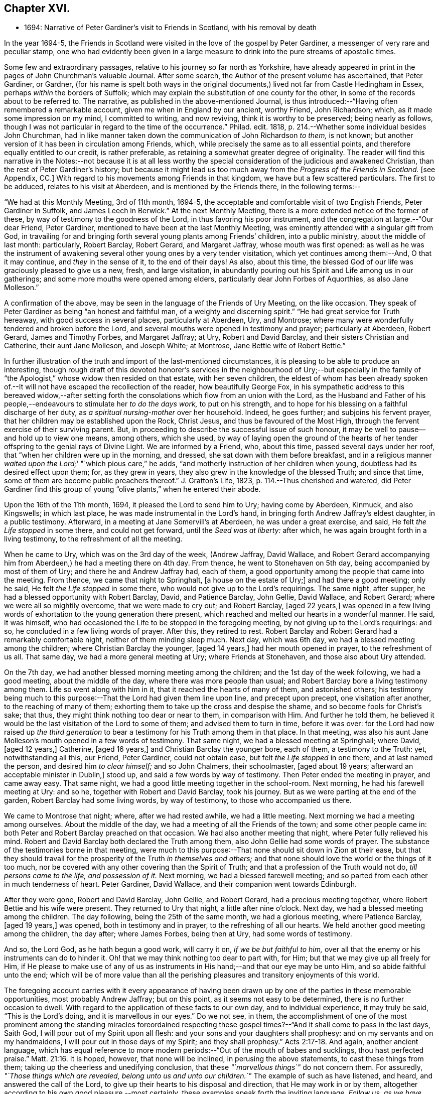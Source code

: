 == Chapter XVI.

[.chapter-synopsis]
* 1694: Narrative of Peter Gardiner`'s visit to Friends in Scotland, with his removal by death

In the year 1694-5,
the Friends in Scotland were visited in the love of the gospel by Peter Gardiner,
a messenger of very rare and peculiar stamp,
one who had evidently been given in a large measure
to drink into the pure streams of apostolic times.

Some few and extraordinary passages, relative to his journey so far north as Yorkshire,
have already appeared in print in the pages of John Churchman`'s valuable Journal.
After some search, the Author of the present volume has ascertained, that Peter Gardiner,
or Gardner,
(for his name is spelt both ways in the original documents,)
lived not far from Castle Hedingham in Essex,
perhaps _within_ the borders of Suffolk;
which may explain the substitution of one county for the other,
in some of the records about to be referred to.
The narrative, as published in the above-mentioned Journal,
is thus introduced:--"`Having often remembered a remarkable account,
given me when in England by our ancient, worthy Friend, John Richardson; which,
as it made some impression on my mind, I committed to writing, and now reviving,
think it is worthy to be preserved; being nearly as follows,
though I was not particular in regard to the time of the occurrence.`"
Philad.
edit.
1818, p. 214.--Whether some individual besides John Churchman,
had in like manner taken down the communication of John Richardson _to them,_ is not known;
but another version of it has been in circulation among Friends, which,
while precisely the same as to all essential points,
and therefore equally entitled to our credit, is rather preferable,
as retaining a somewhat greater degree of originality.
The reader will find this narrative in the Notes:--not because it is at all less
worthy the special consideration of the judicious and awakened Christian,
than the rest of Peter Gardiner`'s history;
but because it might lead us too much away from the _Progress of the Friends in Scotland._
+++[+++see Appendix, CC.]
With regard to his movements among Friends in that kingdom,
we have but a few scattered particulars.
The first to be adduced, relates to his visit at Aberdeen,
and is mentioned by the Friends there, in the following terms:--

"`We had at this Monthly Meeting, 3rd of 11th month, 1694-5,
the acceptable and comfortable visit of two English Friends, Peter Gardiner in Suffolk,
and James Leech in Berwick.`"
At the next Monthly Meeting, there is a more extended notice of the former of these,
by way of testimony to the goodness of the Lord, in thus favoring his poor instrument,
and the congregation at large.--"`Our dear Friend, Peter Gardiner,
mentioned to have been at the last Monthly Meeting,
was eminently attended with a singular gift from God,
in travailing for and bringing forth several young plants among Friends`' children,
into a public ministry, about the middle of last month: particularly, Robert Barclay,
Robert Gerard, and Margaret Jaffray, whose mouth was first opened:
as well as he was the instrument of awakening several
other young ones by a very tender visitation,
which yet continues among them:--And, O that it may continue,
and _they_ in the sense of it, to the end of their days!
As also, about this time,
the blessed God of our life was graciously pleased to give us a new, fresh,
and large visitation,
in abundantly pouring out his Spirit and Life among us in our gatherings;
and some more mouths were opened among elders,
particularly dear John Forbes of Aquorthies, as also Jane Molleson.`"

A confirmation of the above, may be seen in the language of the Friends of Ury Meeting,
on the like occasion.
They speak of Peter Gardiner as being "`an honest and faithful man,
of a weighty and discerning spirit.`"
"`He had great service for Truth hereaway, with good success in several places,
particularly at Aberdeen, Ury, and Montrose;
where many were wonderfully tendered and broken before the Lord,
and several mouths were opened in testimony and prayer; particularly at Aberdeen,
Robert Gerard, James and Timothy Forbes, and Margaret Jaffray; at Ury,
Robert and David Barclay, and their sisters Christian and Catherine,
their aunt Jane Molleson, and Joseph White; at Montrose,
Jane Bettie wife of Robert Bettie.`"

In further illustration of the truth and import of the last-mentioned circumstances,
it is pleasing to be able to produce an interesting,
though rough draft of this devoted honorer`'s services in the neighbourhood of Ury;--but
especially in the family of "`the Apologist,`" whose widow then resided on that estate,
with her seven children,
the eldest of whom has been already spoken of.--It
will not have escaped the recollection of the reader,
how beautifully George Fox,
in his sympathetic address to this bereaved widow,--after setting
forth the consolations which flow from an union with the Lord,
as the Husband and Father of his people,--endeavours
to stimulate her _to do the days work,_
to put on his strength, and to hope for his blessing on a faithful discharge of her duty,
as _a spiritual nursing-mother_ over her household.
Indeed, he goes further; and subjoins his fervent prayer,
that her children may be established upon the Rock, Christ Jesus,
and thus be favoured of the Most High,
through the fervent exercise of their surviving parent.
But, in proceeding to describe the successful issue of such honour,
it may be well to pause--and hold up to view one means, among others, which she used,
by way of laying open the ground of the hearts of her tender
offspring to the genial rays of Divine Light.
We are informed by a Friend, who, about this time, passed several days under her roof,
that "`when her children were up in the morning, and dressed,
she sat down with them before breakfast,
and in a religious manner __waited upon the Lord;__`' "`which pious care,`" he adds,
"`and motherly instruction of her children when young,
doubtless had its desired effect upon them; for, as they grew in years,
they also grew in the knowledge of the blessed Truth; and since that time,
some of them are become public preachers thereof.`"
J+++.+++ Gratton`'s Life, 1823, p. 114.--Thus cherished and watered,
did Peter Gardiner find this group of young "`olive
plants,`" when he entered their abode.

[.embedded-content-document]
--

Upon the 16th of the 11th month, 1694, it pleased the Lord to send him to Ury;
having come by Aberdeen, Kinmuck, and also Kingswells; in which last place,
he was made instrumental in the Lord`'s hand,
in bringing forth Andrew Jaffray`'s eldest daughter, in a public testimony.
Afterward, in a meeting at Jane Somervill`'s at Aberdeen, he was under a great exercise,
and said, He felt _the Life stopped_ in some there, and could not get forward,
until the _Seed was at liberty:_ after which,
he was again brought forth in a living testimony, to the refreshment of all the meeting.

When he came to Ury, which was on the 3rd day of the week, (Andrew Jaffray,
David Wallace,
and Robert Gerard accompanying him from Aberdeen,) he had a meeting there on 4th day.
From thence, he went to Stonehaven on 5th day, being accompanied by most of them of Ury;
and there he and Andrew Jaffray had, each of them,
a good opportunity among the people that came into the meeting.
From thence, we came that night to Springhalt, +++[+++a house on the estate of Ury;]
and had there a good meeting; only he said, He felt _the Life stopped_ in some there,
who would not give up to the Lord`'s requirings.
The same night, after supper, he had a blessed opportunity with Robert Barclay, David,
and Patience Barclay, John Gellie, David Wallace, and Robert Gerard;
where we were all so mightily overcome, that we were made to cry out; and Robert Barclay,
+++[+++aged 22 years,]
was opened in a few living words of exhortation to the young generation there present,
which reached and melted our hearts in a wonderful manner.
He said, It was himself,
who had occasioned the Life to be stopped in the foregoing meeting,
by not giving up to the Lord`'s requirings: and so,
he concluded in a few living words of prayer.
After this, they retired to rest.
Robert Barclay and Robert Gerard had a remarkably comfortable night,
neither of them minding sleep much.
Next day, which was 6th day, we had a blessed meeting among the children;
where Christian Barclay the younger, +++[+++aged 14 years,]
had her mouth opened in prayer, to the refreshment of us all.
That same day, we had a more general meeting at Ury; where Friends at Stonehaven,
and those also about Ury attended.

On the 7th day, we had another blessed morning meeting among the children;
and the 1st day of the week following, we had a good meeting,
about the middle of the day, where there was more people than usual;
and Robert Barclay bore a living testimony among them.
Life so went along with him in it, that it reached the hearts of many of them,
and astonished others;
his testimony being much to this purpose:--That the Lord had given them line upon line,
and precept upon precept, one visitation after another, to the reaching of many of them;
exhorting them to take up the cross and despise the shame,
and so become fools for Christ`'s sake; that thus,
they might think nothing too dear or near to them, in comparison with Him.
And further he told them,
he believed it would be the last visitation of the Lord to some of them;
and advised them to turn in time, before it was over:
for the Lord had now raised up _the third generation_ to bear
a testimony for his Truth among them in that place.
In that meeting,
was also his aunt Jane Molleson`'s mouth opened in a few words of testimony.
That same night, we had a blessed meeting at Springhall; where David, +++[+++aged 12 years,]
Catherine, +++[+++aged 16 years,]
and Christian Barclay the younger bore, each of them, a testimony to the Truth: yet,
notwithstanding all this, our Friend, Peter Gardiner, could not obtain ease,
but felt _the Life stopped_ in one there, and at last named the person,
and desired him _to clear himself;_ and so John Chalmers, their schoolmaster,
+++[+++aged about 19 years; afterward an acceptable minister in Dublin,]
stood up, and said a few words by way of testimony.
Then Peter ended the meeting in prayer, and came away easy.
That same night, we had a good little meeting together in the school-room.
Next morning, he had his farewell meeting at Ury: and so he,
together with Robert and David Barclay, took his journey.
But as we were parting at the end of the garden, Robert Barclay had some living words,
by way of testimony, to those who accompanied us there.

We came to Montrose that night; where, after we had rested awhile,
we had a little meeting.
Next morning we had a meeting among ourselves.
About the middle of the day, we had a meeting of all the Friends of the town;
and some other people came in: both Peter and Robert Barclay preached on that occasion.
We had also another meeting that night, where Peter fully relieved his mind.
Robert and David Barclay both declared the Truth among them,
also John Gellie had some words of prayer.
The substance of the testimonies borne in that meeting,
were much to this purpose:--That none should sit down in Zion at their ease,
but that they should travail for the prosperity of the Truth _in themselves and others;_
and that none should love the world or the things of it too much,
nor be covered with any other covering than the Spirit of Truth;
and that a profession of the Truth would not do, _till persons came to the life,
and possession of it._
Next morning, we had a blessed farewell meeting;
and so parted from each other in much tenderness of heart.
Peter Gardiner, David Wallace, and their companion went towards Edinburgh.

After they were gone, Robert and David Barclay, John Gellie, and Robert Gerard,
had a precious meeting together, where Robert Bettie and his wife were present.
They returned to Ury that night, a little after nine o`'clock.
Next day, we had a blessed meeting among the children.
The day following, being the 25th of the same month, we had a glorious meeting,
where Patience Barclay, +++[+++aged 19 years,]
was opened, both in testimony and in prayer, to the refreshing of all our hearts.
We held another good meeting among the children, the day after; where James Forbes,
being then at Ury, had some words of testimony.

And so, the Lord God, as he hath begun a good work, will carry it on,
_if we be but faithful to him,_
over all that the enemy or his instruments can do to hinder it.
Oh! that we may think nothing too dear to part with, for Him;
but that we may give up all freely for Him,
if He please to make use of any of us as instruments
in His hand;--and that our eye may be unto Him,
and so abide faithful unto the end;
which will be of more value than all the perishing
pleasures and transitory enjoyments of this world.

--

The foregoing account carries with it every appearance of having been
drawn up by one of the parties in these memorable opportunities,
most probably Andrew Jaffray; but on this point, as it seems not easy to be determined,
there is no further occasion to dwell.
With regard to the application of these facts to our own day,
and to individual experience, it may truly be said, "`This is the Lord`'s doing,
and it is marvellous in our eyes.`"
Do we not see, in them,
the accomplishment of one of the most prominent among the standing miracles foreordained
respecting these gospel times?--"`And it shall come to pass in the last days,
Saith God, I will pour out of my Spirit upon all flesh:
and your sons and your daughters shall prophesy:
and on my servants and on my handmaidens, I will pour out in those days of my Spirit;
and they shall prophesy.`" Acts 2:17-18.
And again, another ancient language,
which has equal reference to more modern periods:--"`Out of the mouth of babes and sucklings,
thou hast perfected praise.`" Matt. 21:16.
It is hoped, however, that none will be inclined,
in perusing the above statements, to cast these things from them;
taking up the cheerless and unedifying conclusion,
that these _"`marvellous things`"_ do not concern them.
For assuredly, _"`Those things which are revealed, belong unto us and unto our children.`"_
The example of such as have listened, and heard, and answered the call of the Lord,
to give up their hearts to his disposal and direction, that He may work in or by them,
altogether according to his own good pleasure,--most certainly,
these examples speak forth the inviting language, _Follow us, as we have followed Christ:_
they form one link in that chain of evidence, in mercy continued down,
even to us of the present age, through the long line of patriarchs, prophets,
and believers of every degree--that God is most favourably inclined,
to draw near and to dwell with All who diligently
seek Him,--that he will richly reward them,
even in this life,
with the lifting up of the light of his countenance,--that
he will dignify ALL who trust in and obey him,
with the manifestations of his love and power, and even make them, in one way or another,
instruments of his glory for the good of souls.

Peter Gardiner,
proceeding on his journey through the other meetings of Friends in Scotland,
on his way homeward, arrived at Carlisle: from this place, as it is supposed,
he wrote the ensuing epistle,
but a very short time before he was taken with his last illness.
It affords some clear indications of a sound and living faith,
an unsophisticated simplicity of love, a heavenly meekness and gratitude,
which were now fast ripening for a better state.

[.embedded-content-document.epistle]
--

It is thought fit, +++[+++observe the Friends of Aberdeen,]
here to insert our dear Friend and Brother Peter
Gardiner`'s last salutation of love to this meeting,
by way of epistle, a little before he laid down the body;
it having pleased the Lord to remove him a little after, by the small-pox, at Carlisle,
as he was returning homeward,
about the of 1695:--which paper follows--he having been so notable an instrument hereaway.

[.small-break]
'''

This is the tender salutation of my love to Friends in general belonging to Aberdeen.

My dear and loving Friends,
which are near and dear to me in the everlasting Truth of my God!

In the eternal love of God,
with which our souls have been refreshed together--in this love,
doth my soul dearly salute you all;
hoping these few lines may find you all in good health, as,
(glory to my God!) I am at this time;--and I have had a
prosperous journey--glory be to the eternal God!
Though my inward exercises have been _very great,_ yet, this is matter of great joy,
that the work of my God is going on.
For the Lord is pouring out of his Spirit in a glorious manner,
_in the west of Scotland:_--there are three come forth in a +++[+++public]
testimony, to the great refreshment of the souls of many.
Therefore, dear Friends, let us honour together in the work of our God.

And I beseech you all,
in the eternal love of God,--which I do at this time feel to spring
towards you,--__do not despise the day of small things;__
for whosoever despiseth the day of small things _in themselves or others,_
a withering day will _certainly_ come upon them.
Therefore, dear Friends, cry mightily unto the Lord on the behalf of your children;
for I do believe, that the Lord will pour out his Spirit upon them,
and make them very glorious,
as they give up in obedience unto him:--for I feel the love of God very large,
towards you and your children.
And I was glad to hear of the sweet stream of Life,
which I heard ran among you since I came away.

So, dear Friends, in a fresh stream of Life, doth my soul dearly salute you all,
desiring the continuance of your prayers for me: so,
I remain your Friend and Brother in the Lord,

[.signed-section-signature]
Peter Gardiner.

[.postscript]
====

_Note._
There is an account in writing, in _Andrew Jaffrays hand,_
to be laid up among Friends`' Records,
of some remarkable services of the said Peter Gardiner, especially in this country.

====

--

The only remaining memorial which has come to hand,
respecting this faithful follower of a self-denying and crucified Redeemer,
is that conveyed in a Letter from John Bowstead, a Friend of Carlisle,
to Francis Stamper of London.
Having left all,
to follow Christ and his leadings in the service of his church and gospel,
so far as he believed to be required of him,--and having
honoured and travelled diligently in that particular district,
the spiritual welfare of which, we have been engaged in contemplating;
he is at length about to put in force, by patient resignation unto death,
that injunction of the Apostle, "`We ought to lay down our lives for the brethren.`" John 3:16.

[.embedded-content-document.letter]
--

[.signed-section-context-open]
Aglionby, 12th of 3rd month, 1695.

[.salutation]
Dear Friend, Francis Stamper,

By these thou mayst understand, that I received thine from London the 30th of 1st month,
and it is now before me; and thy request therein I hereby answer in the following lines.

Our dear Friend, Peter Gardiner, made a very sweet and heavenly end,
to the general satisfaction of all present; for the Spirit and power of God was with him:
and, at divers times in his sickness, he spake many seasonable and weighty words;
of which I take some, as follows.--On the 5th day before he departed this life,
I was sent for by some Friends of the city of Carlisle;
and when I came into the room where he lay sick, I asked him how it was with him?
He said, '`Ah, John!
I am sick in body, but the Lord reigns gloriously in Zion:
his power is over all his enemies.`' And, often using the word _John,_ as I sat by him,
he said, '`Ah, John! there is a terrible day approaching this nation,
the weight of which bowed my spirit as I came along--I saw
it before I left the kingdom of Scotland--Oh! it bowed me,
it was even like death unto me.`' So +++[+++he]
lay still a little time, and I asked,
how it was with him?--for I felt him under an exercise of spirit and I asked him,
if he would have me write his will?`' Yea;`' said he, '`and what thou doest,
do quickly.`' So I wrote it, and read it to him, and it satisfied him much.
Then, sitting in silence a little while, I was moved of the Lord to prayer: after me,
Peter Gardiner prayed very powerfully,--__That the
Lord would preserve his people together in unity,
and would spare and overshadow them with the wing of his power,
until the storm be passed over;__--or words to that purpose.
And, the power of the Lord being over all, I think all that were in the room,
were melted and broken into tenderness; and some that were fallen back from the Truth,
being present, were also tendered,
and made to confess that the Lord was with him,--and _indeed,_ so He was.
So, lying quietly for a little while, there came into the room,
one that was not a Friend, but under convictions in his heart; Peter Gardiner asked me,
+++[+++as I sat]
upon the bedside by him, Who that was, that came into the room?
There being many, and most +++[+++of them]
Friends, I said, '`This is a Friend.`' Ah!`' said he, '`it is no Friend;
is it not _such a one?_
so called him near,--and it was so.
Peter Gardiner was so full of the small-pox, that he could not see at that time.
He then spoke to the young man, and said, '`Thou hast no peace in thy lying down,
nor in thy uprising; therefore, I charge and warn thee in the name of the Lord my God,
that thou speedily return, and draw near unto the Lord,
whilst thou hast a day afforded thee.
For, now is the day of thy visitation; and the Lord is still striving with thee;
and if thou dost not return, thou wilt repent, when time will be too late with thee.
I tell thee, thou wouldst be heir of _two kingdoms,_
but wilt never obtain them __both:__`'--with many other weighty words to particular Friends,
which would be too tedious here to mention.

[.small-break]
'''

A copy of his last words to Friends in his own country and elsewhere, I here send thee,
as follows.

[.salutation]
Dear Friends,

Inasmuch as it has been my lot to be concerned in the service of Truth,
and to have a portion amongst the people of God, I can bless his name,
that He hath thought me worthy to have a name amongst them that are _living;_
for I have sweet peace with Him, that is the Redeemer of Israel,
and am now waiting for my Pilot to conduct me to my long home.`"

[.offset]
To his wife, thus:

[.salutation]
My dear Wife,

In the fresh springs of Life that flow forth from my Father`'s presence,
do I dearly salute thee, and our dear children, and Friends, with desires in my heart,
that grace, mercy, and peace, may dwell plentifully in and amongst you,
unto your lives`' end!
Farewell!

[.signed-section-signature]
Peter Gardiner.

He had but three meetings in this county, after he left Scotland; and in them,
he _hinted_ of five judgments approaching this nation; as, fire, sword, famine, pestilence,
and a dreadful earthquake; _if timely repentance,
doth not turn away the wrath and displeasure of the Lord._

This, at present, with my love to thyself and Friends.

[.signed-section-closing]
I rest thy Friend,

[.signed-section-signature]
John Bowstead.

--

The Author of these Memoirs had not intended making either
note or comment on any part of the above communication.
But the nature of the last paragraph of it, conveying a direct _prophetic_ enunciation,
is such as might, in some minds,
materially weaken the profitable impressions raised by what has gone before.
He is therefore induced to observe that, without question,
there dwells at times upon pious, exercised souls,
such a deep sense of the extensive revolt and ingratitude
of man towards the Giver of all good,
as even well nigh to overwhelm!
Some of these,
wondering at the mercy and forbearance lengthened out to a guilty generation,
have been also led to entertain doubts, whether the cup of Divine indignation has not,
in their day, been full,
and is not ready to be poured out in those channels of righteous retribution, which,
the Scriptures of truth assure us, are in the prerogative of an Almighty Creator.

In a small volume, entitled [.book-title]#Memoirs of the Rev.
Thomas Halyburton,#
professor of divinity in the University of St. Andrews,`" published at Glasgow, 1830,
there is a passage, occurring in the deathbed experience of this individual,
by no means dissimilar to the foregoing.
He died in 1712, about twenty-two years after Peter Gardiner.--Upon one saying to him,
"`I thought, Sir, you was expressing your fears respecting the times,`" he answered,
"`Yes, indeed; I am no _prophet,_ I am not _positive_ on the head;
but I greatly fear a heavy stroke is coming on this land,
I fear the plague of God is coming on Scotland.`"
One said, "`The pestilence, Sir, do you mean?`"
He replied, "`Yes, indeed, and a bloody sword also.
Nay, it is what I feared these several years, and I abide by it,
I am of the same mind still; and I do not see what way it is avoidable _without a miracle;_
and a miracle I do not expect:--but seek to be established in the Truth.
These are like to be trying times.`" p. 365.
